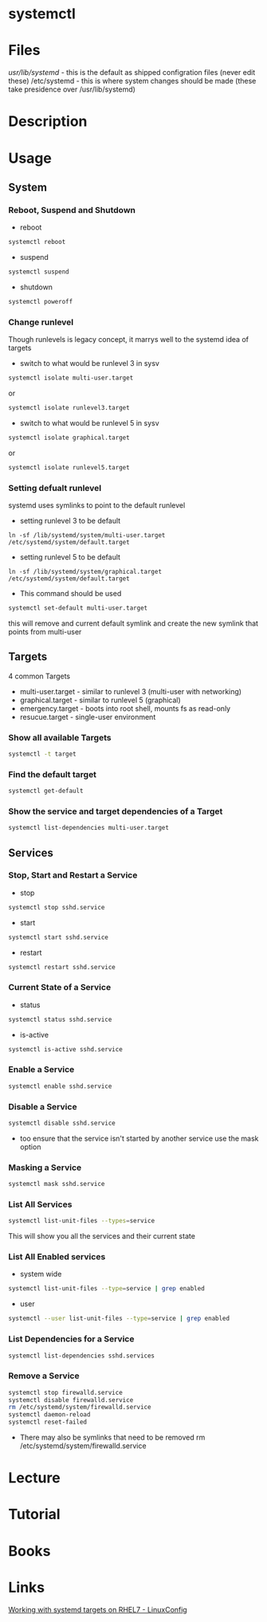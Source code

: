 #+TAGS: systemd systemctl


* systemctl
* Files
/usr/lib/systemd/ - this is the default as shipped configration files (never edit these)
/etc/systemd      - this is where system changes should be made (these take presidence over /usr/lib/systemd)

* Description
* Usage
** System
*** Reboot, Suspend and Shutdown
- reboot
#+BEGIN_SRC sh
systemctl reboot
#+END_SRC
   
- suspend
#+BEGIN_SRC sh
systemctl suspend
#+END_SRC

- shutdown
#+BEGIN_SRC sh
systemctl poweroff
#+END_SRC

*** Change runlevel
Though runlevels is legacy concept, it marrys well to the systemd idea of targets
- switch to what would be runlevel 3 in sysv
#+BEGIN_SRC sh
systemctl isolate multi-user.target
#+END_SRC
or
#+BEGIN_SRC sh
systemctl isolate runlevel3.target
#+END_SRC
- switch to what would be runlevel 5 in sysv
#+BEGIN_SRC sh
systemctl isolate graphical.target
#+END_SRC
or
#+BEGIN_SRC sh
systemctl isolate runlevel5.target
#+END_SRC

*** Setting defualt runlevel
systemd uses symlinks to point to the default runlevel
- setting runlevel 3 to be default
#+BEGIN_SRC 
ln -sf /lib/systemd/system/multi-user.target /etc/systemd/system/default.target
#+END_SRC
- setting runlevel 5 to be default
#+BEGIN_SRC 
ln -sf /lib/systemd/system/graphical.target /etc/systemd/system/default.target
#+END_SRC

- This command should be used
#+BEGIN_SRC sh
systemctl set-default multi-user.target
#+END_SRC
this will remove and current default symlink and create the new symlink that points from multi-user

** Targets
4 common Targets
- multi-user.target - similar to runlevel 3 (multi-user with networking)
- graphical.target  - similar to runlevel 5 (graphical) 
- emergency.target  - boots into root shell, mounts fs as read-only
- resucue.target    - single-user environment

*** Show all available Targets
#+BEGIN_SRC sh
systemctl -t target
#+END_SRC

*** Find the default target
#+BEGIN_SRC sh
systemctl get-default
#+END_SRC

*** Show the service and target dependencies of a Target
#+BEGIN_SRC sh
systemctl list-dependencies multi-user.target
#+END_SRC

** Services
*** Stop, Start and Restart a Service
- stop
#+BEGIN_SRC sh
systemctl stop sshd.service
#+END_SRC
- start
#+BEGIN_SRC sh
systemctl start sshd.service
#+END_SRC
- restart
#+BEGIN_SRC sh
systemctl restart sshd.service
#+END_SRC
*** Current State of a Service
- status
#+BEGIN_SRC sh
systemctl status sshd.service
#+END_SRC
- is-active  
#+BEGIN_SRC sh
systemctl is-active sshd.service
#+END_SRC
*** Enable a Service
#+BEGIN_SRC sh
systemctl enable sshd.service
#+END_SRC
*** Disable a Service
#+BEGIN_SRC sh
systemctl disable sshd.service
#+END_SRC
- too ensure that the service isn't started by another service use the mask option
*** Masking a Service
#+BEGIN_SRC sh
systemctl mask sshd.service
#+END_SRC
*** List All Services
#+BEGIN_SRC sh
systemctl list-unit-files --types=service
#+END_SRC
This will show you all the services and their current state
*** List All Enabled services
- system wide
#+BEGIN_SRC sh
systemctl list-unit-files --type=service | grep enabled
#+END_SRC

- user
#+BEGIN_SRC sh
systemctl --user list-unit-files --type=service | grep enabled
#+END_SRC
*** List Dependencies for a Service
#+BEGIN_SRC sh
systemctl list-dependencies sshd.services
#+END_SRC

*** Remove a Service
#+BEGIN_SRC sh
systemctl stop firewalld.service
systemctl disable firewalld.service
rm /etc/systemd/system/firewalld.service
systemctl daemon-reload
systemctl reset-failed
#+END_SRC
- There may also be symlinks that need to be removed rm /etc/systemd/system/firewalld.service

* Lecture
* Tutorial
* Books
* Links
[[https://linuxconfig.org/working-with-systemd-targets-on-rhel7-linux-beginners-cheatsheet][Working with systemd targets on RHEL7 - LinuxConfig]]
